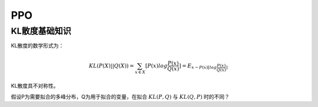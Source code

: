 .. _ppo:


PPO
==========

KL散度基础知识
-----------------

KL散度的数学形式为：

.. math::
    KL(P(X) || Q(X)) = \sum_{x \in X}[P(x) log \frac{P(x)}{Q(x)}] = E_{x \sim P(x)[log \frac{P(x)}{Q(x)}]}

KL散度具不对称性。

假设P为需要拟合的多峰分布，Q为用于拟合的变量，在拟合 :math:`KL(P, Q)` 与 :math:`KL(Q, P)` 时的不同？






